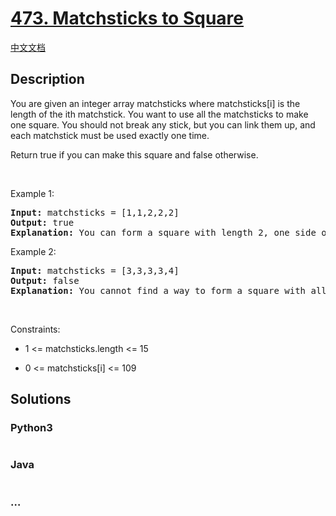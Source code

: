 * [[https://leetcode.com/problems/matchsticks-to-square][473.
Matchsticks to Square]]
  :PROPERTIES:
  :CUSTOM_ID: matchsticks-to-square
  :END:
[[./solution/0400-0499/0473.Matchsticks to Square/README.org][中文文档]]

** Description
   :PROPERTIES:
   :CUSTOM_ID: description
   :END:

#+begin_html
  <p>
#+end_html

You are given an integer array matchsticks where matchsticks[i] is the
length of the ith matchstick. You want to use all the matchsticks to
make one square. You should not break any stick, but you can link them
up, and each matchstick must be used exactly one time.

#+begin_html
  </p>
#+end_html

#+begin_html
  <p>
#+end_html

Return true if you can make this square and false otherwise.

#+begin_html
  </p>
#+end_html

#+begin_html
  <p>
#+end_html

 

#+begin_html
  </p>
#+end_html

#+begin_html
  <p>
#+end_html

Example 1:

#+begin_html
  </p>
#+end_html

#+begin_html
  <pre>
  <strong>Input:</strong> matchsticks = [1,1,2,2,2]
  <strong>Output:</strong> true
  <strong>Explanation:</strong> You can form a square with length 2, one side of the square came two sticks with length 1.
  </pre>
#+end_html

#+begin_html
  <p>
#+end_html

Example 2:

#+begin_html
  </p>
#+end_html

#+begin_html
  <pre>
  <strong>Input:</strong> matchsticks = [3,3,3,3,4]
  <strong>Output:</strong> false
  <strong>Explanation:</strong> You cannot find a way to form a square with all the matchsticks.
  </pre>
#+end_html

#+begin_html
  <p>
#+end_html

 

#+begin_html
  </p>
#+end_html

#+begin_html
  <p>
#+end_html

Constraints:

#+begin_html
  </p>
#+end_html

#+begin_html
  <ul>
#+end_html

#+begin_html
  <li>
#+end_html

1 <= matchsticks.length <= 15

#+begin_html
  </li>
#+end_html

#+begin_html
  <li>
#+end_html

0 <= matchsticks[i] <= 109

#+begin_html
  </li>
#+end_html

#+begin_html
  </ul>
#+end_html

** Solutions
   :PROPERTIES:
   :CUSTOM_ID: solutions
   :END:

#+begin_html
  <!-- tabs:start -->
#+end_html

*** *Python3*
    :PROPERTIES:
    :CUSTOM_ID: python3
    :END:
#+begin_src python
#+end_src

*** *Java*
    :PROPERTIES:
    :CUSTOM_ID: java
    :END:
#+begin_src java
#+end_src

*** *...*
    :PROPERTIES:
    :CUSTOM_ID: section
    :END:
#+begin_example
#+end_example

#+begin_html
  <!-- tabs:end -->
#+end_html
